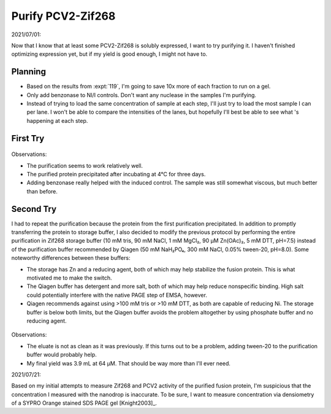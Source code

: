 ******************
Purify PCV2-Zif268
******************

2021/07/01:

Now that I know that at least some PCV2-Zif268 is solubly expressed, I want to 
try purifying it.  I haven't finished optimizing expression yet, but if my 
yield is good enough, I might not have to.

Planning
========
- Based on the results from :expt:`119`, I'm going to save 10x more of each 
  fraction to run on a gel.

- Only add benzonase to NI/I controls.  Don't want any nuclease in the samples 
  I'm purifying.

- Instead of trying to load the same concentration of sample at each step, I'll 
  just try to load the most sample I can per lane.  I won't be able to compare 
  the intensities of the lanes, but hopefully I'll best be able to see what 's 
  happening at each step.

First Try
=========
.. protocol:: 20210707_purify_pcv2_zif268.pdf 20210707_purify_pcv2_zif268.txt

.. figure:: 20210712_purify_pcv2_zif268.svg

Observations:

- The purification seems to work relatively well.

- The purified protein precipitated after incubating at 4°C for three days.

- Adding benzonase really helped with the induced control.  The sample was 
  still somewhat viscous, but much better than before.

Second Try
==========
I had to repeat the purification because the protein from the first 
purification precipitated.  In addition to promptly transferring the protein to 
storage buffer, I also decided to modify the previous protocol by performing 
the entire purification in Zif268 storage buffer (10 mM tris, 90 mM NaCl, 1 mM 
MgCl₂, 90 µM Zn(OAc)₂, 5 mM DTT, pH=7.5) instead of the purification buffer 
recommended by Qiagen (50 mM NaH₂PO₄, 300 mM NaCl, 0.05% tween-20, pH=8.0).  
Some noteworthy differences between these buffers:

- The storage has Zn and a reducing agent, both of which may help stabilize the 
  fusion protein.  This is what motivated me to make the switch.

- The Qiagen buffer has detergent and more salt, both of which may help reduce 
  nonspecific binding.  High salt could potentially interfere with the native 
  PAGE step of EMSA, however.

- Qiagen recommends against using >100 mM tris or >10 mM DTT, as both are 
  capable of reducing Ni.  The storage buffer is below both limits, but the 
  Qiagen buffer avoids the problem altogether by using phosphate buffer and no 
  reducing agent.

.. protocol:: 20210713_purify_store_pcv2_zif268.pdf 20210713_purify_store_pcv2_zif268.txt

.. figure:: 20210720_purify_pcv2_zif268.svg

Observations:

- The eluate is not as clean as it was previously.  If this turns out to be a 
  problem, adding tween-20 to the purification buffer would probably help.

- My final yield was 3.9 mL at 64 µM.  That should be way more than I'll ever 
  need.

2021/07/21:

Based on my initial attempts to measure Zif268 and PCV2 activity of the 
purified fusion protein, I'm suspicious that the concentration I measured with 
the nanodrop is inaccurate.  To be sure, I want to measure concentration via 
densiometry of a SYPRO Orange stained SDS PAGE gel [Knight2003]_.
